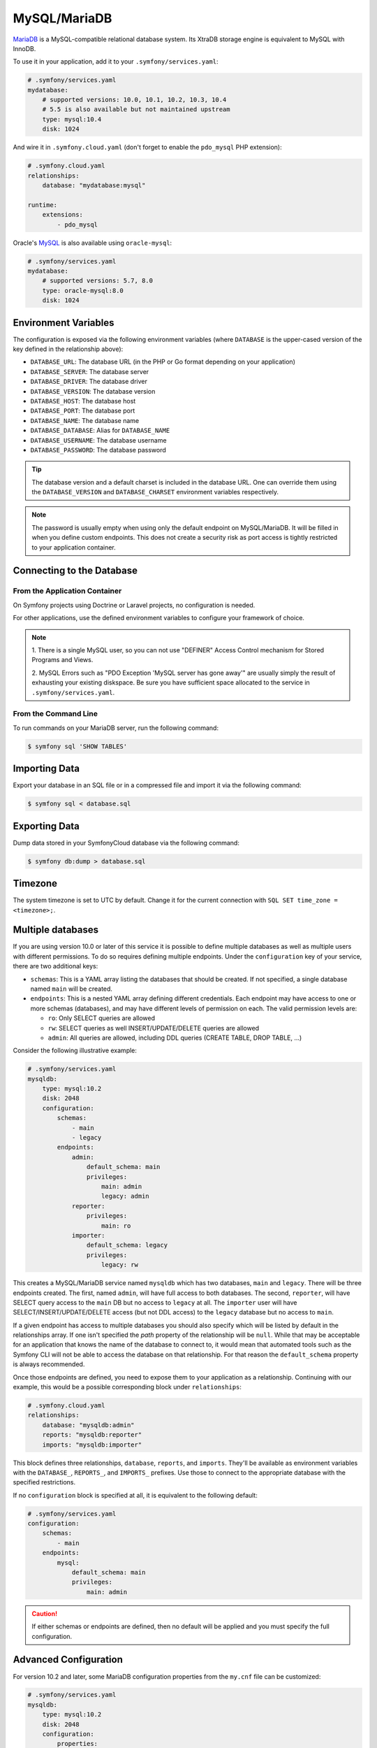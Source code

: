 MySQL/MariaDB
=============

`MariaDB`_ is a MySQL-compatible relational database system. Its XtraDB storage
engine is equivalent to MySQL with InnoDB.

To use it in your application, add it to your ``.symfony/services.yaml``:

.. code-block:: yaml

    # .symfony/services.yaml
    mydatabase:
        # supported versions: 10.0, 10.1, 10.2, 10.3, 10.4
        # 5.5 is also available but not maintained upstream
        type: mysql:10.4
        disk: 1024

And wire it in ``.symfony.cloud.yaml`` (don't forget to enable the
``pdo_mysql`` PHP extension):

.. code-block:: yaml

    # .symfony.cloud.yaml
    relationships:
        database: "mydatabase:mysql"

    runtime:
        extensions:
            - pdo_mysql

Oracle's `MySQL`_ is also available using ``oracle-mysql``:

.. code-block:: yaml

    # .symfony/services.yaml
    mydatabase:
        # supported versions: 5.7, 8.0
        type: oracle-mysql:8.0
        disk: 1024

Environment Variables
---------------------

The configuration is exposed via the following environment variables (where
``DATABASE`` is the upper-cased version of the key defined in the relationship
above):

* ``DATABASE_URL``: The database URL (in the PHP or Go format depending on your application)
* ``DATABASE_SERVER``: The database server
* ``DATABASE_DRIVER``: The database driver
* ``DATABASE_VERSION``: The database version
* ``DATABASE_HOST``: The database host
* ``DATABASE_PORT``: The database port
* ``DATABASE_NAME``: The database name
* ``DATABASE_DATABASE``: Alias for ``DATABASE_NAME``
* ``DATABASE_USERNAME``: The database username
* ``DATABASE_PASSWORD``: The database password

.. tip::

    The database version and a default charset is included in the database URL.
    One can override them using the ``DATABASE_VERSION`` and
    ``DATABASE_CHARSET`` environment variables respectively.

.. note::

    The password is usually empty when using only the default endpoint on
    MySQL/MariaDB. It will be filled in when you define custom endpoints. This
    does not create a security risk as port access is tightly restricted to
    your application container.

Connecting to the Database
--------------------------

From the Application Container
~~~~~~~~~~~~~~~~~~~~~~~~~~~~~~

On Symfony projects using Doctrine or Laravel projects, no configuration is
needed.

For other applications, use the defined environment variables to configure your
framework of choice.

.. note::

    1. There is a single MySQL user, so you can not use "DEFINER" Access
    Control mechanism for Stored Programs and Views.

    2. MySQL Errors such as "PDO Exception 'MySQL server has gone away'" are
    usually simply the result of exhausting your existing diskspace. Be sure you
    have sufficient space allocated to the service in
    ``.symfony/services.yaml``.

From the Command Line
~~~~~~~~~~~~~~~~~~~~~

To run commands on your MariaDB server, run the following command:

.. code-block:: terminal

    $ symfony sql 'SHOW TABLES'

Importing Data
--------------

Export your database in an SQL file or in a compressed file and import it via
the following command:

.. code-block:: terminal

    $ symfony sql < database.sql

Exporting Data
--------------

Dump data stored in your SymfonyCloud database via the following command:

.. code-block:: terminal

    $ symfony db:dump > database.sql

.. _mysql-timezone:

Timezone
--------

The system timezone is set to UTC by default. Change it for the current
connection with ``SQL SET time_zone = <timezone>;``.

Multiple databases
------------------

If you are using version 10.0 or later of this service it is possible to define
multiple databases as well as multiple users with different permissions. To do
so requires defining multiple endpoints. Under the ``configuration`` key of your
service, there are two additional keys:

* ``schemas``: This is a YAML array listing the databases that should be
  created. If not specified, a single database named ``main`` will be created.

* ``endpoints``: This is a nested YAML array defining different credentials.
  Each endpoint may have access to one or more schemas (databases), and may have
  different levels of permission on each. The valid permission levels are:

  * ``ro``: Only SELECT queries are allowed

  * ``rw``: SELECT queries as well INSERT/UPDATE/DELETE queries are allowed

  * ``admin``: All queries are allowed, including DDL queries (CREATE TABLE,
    DROP TABLE, ...)

Consider the following illustrative example:

.. code-block:: yaml

    # .symfony/services.yaml
    mysqldb:
        type: mysql:10.2
        disk: 2048
        configuration:
            schemas:
                - main
                - legacy
            endpoints:
                admin:
                    default_schema: main
                    privileges:
                        main: admin
                        legacy: admin
                reporter:
                    privileges:
                        main: ro
                importer:
                    default_schema: legacy
                    privileges:
                        legacy: rw

This creates a MySQL/MariaDB service named ``mysqldb`` which has two databases,
``main`` and ``legacy``. There will be three endpoints created. The first, named
``admin``, will have full access to both databases. The second, ``reporter``,
will have SELECT query access to the ``main`` DB but no access to ``legacy`` at
all. The ``importer`` user will have SELECT/INSERT/UPDATE/DELETE access (but not
DDL access) to the ``legacy`` database but no access to ``main``.

If a given endpoint has access to multiple databases you should also specify
which will be listed by default in the relationships array. If one isn't
specified the `path` property of the relationship will be ``null``. While that
may be acceptable for an application that knows the name of the database to
connect to, it would mean that automated tools such as the Symfony CLI will
not be able to access the database on that relationship. For that reason the
``default_schema`` property is always recommended.

Once those endpoints are defined, you need to expose them to your application as
a relationship. Continuing with our example, this would be a possible
corresponding block under ``relationships``:

.. code-block:: yaml

    # .symfony.cloud.yaml
    relationships:
        database: "mysqldb:admin"
        reports: "mysqldb:reporter"
        imports: "mysqldb:importer"

This block defines three relationships, ``database``, ``reports``, and
``imports``. They'll be available as environment variables with the
``DATABASE_``, ``REPORTS_``, and ``IMPORTS_`` prefixes. Use those to connect to
the appropriate database with the specified restrictions.

If no ``configuration`` block is specified at all, it is equivalent to the
following default:

.. code-block:: yaml

    # .symfony/services.yaml
    configuration:
        schemas:
            - main
        endpoints:
            mysql:
                default_schema: main
                privileges:
                    main: admin

.. caution::

    If either schemas or endpoints are defined, then no default will be applied
    and you must specify the full configuration.

Advanced Configuration
----------------------

For version 10.2 and later, some MariaDB configuration properties from the
``my.cnf`` file can be customized:

.. code-block:: yaml

    # .symfony/services.yaml
    mysqldb:
        type: mysql:10.2
        disk: 2048
        configuration:
            properties:
                # size in Mb (defaults to 16)
                max_allowed_packet: 64

Note that increasing the size of the maximum packet will also automatically
decrease the ``max_connections`` value. The number of connections allowed will
depend on the packet size and the memory available to the service. In most cases
leaving this value at the default is recommended.

Troubleshooting
---------------

Worker timeout
~~~~~~~~~~~~~~

Another possible cause of "MySQL server has gone away" errors is a server
timeout. MySQL has a built-in timeout for idle connections, which defaults to
10 minutes. Most typical web connections end long before that is ever
approached, but it's possible that a long-running worker may idle and not need
the database for longer than the timeout. In that case the same "server has
gone away" message may appear.

If that's the case, the best way to handle it is to wrap your connection logic
in code that detects a "server has gone away" exception and tries to
re-establish the connection.

Alternatively, if your worker is idle for too long it can self-terminate.
SymfonyCloud will automatically restart the worker process, and the new process
can establish its own new database connection.

.. _`MariaDB`: https://en.wikipedia.org/wiki/MariaDB
.. _`MySQL`: https://en.wikipedia.org/wiki/MySQL
